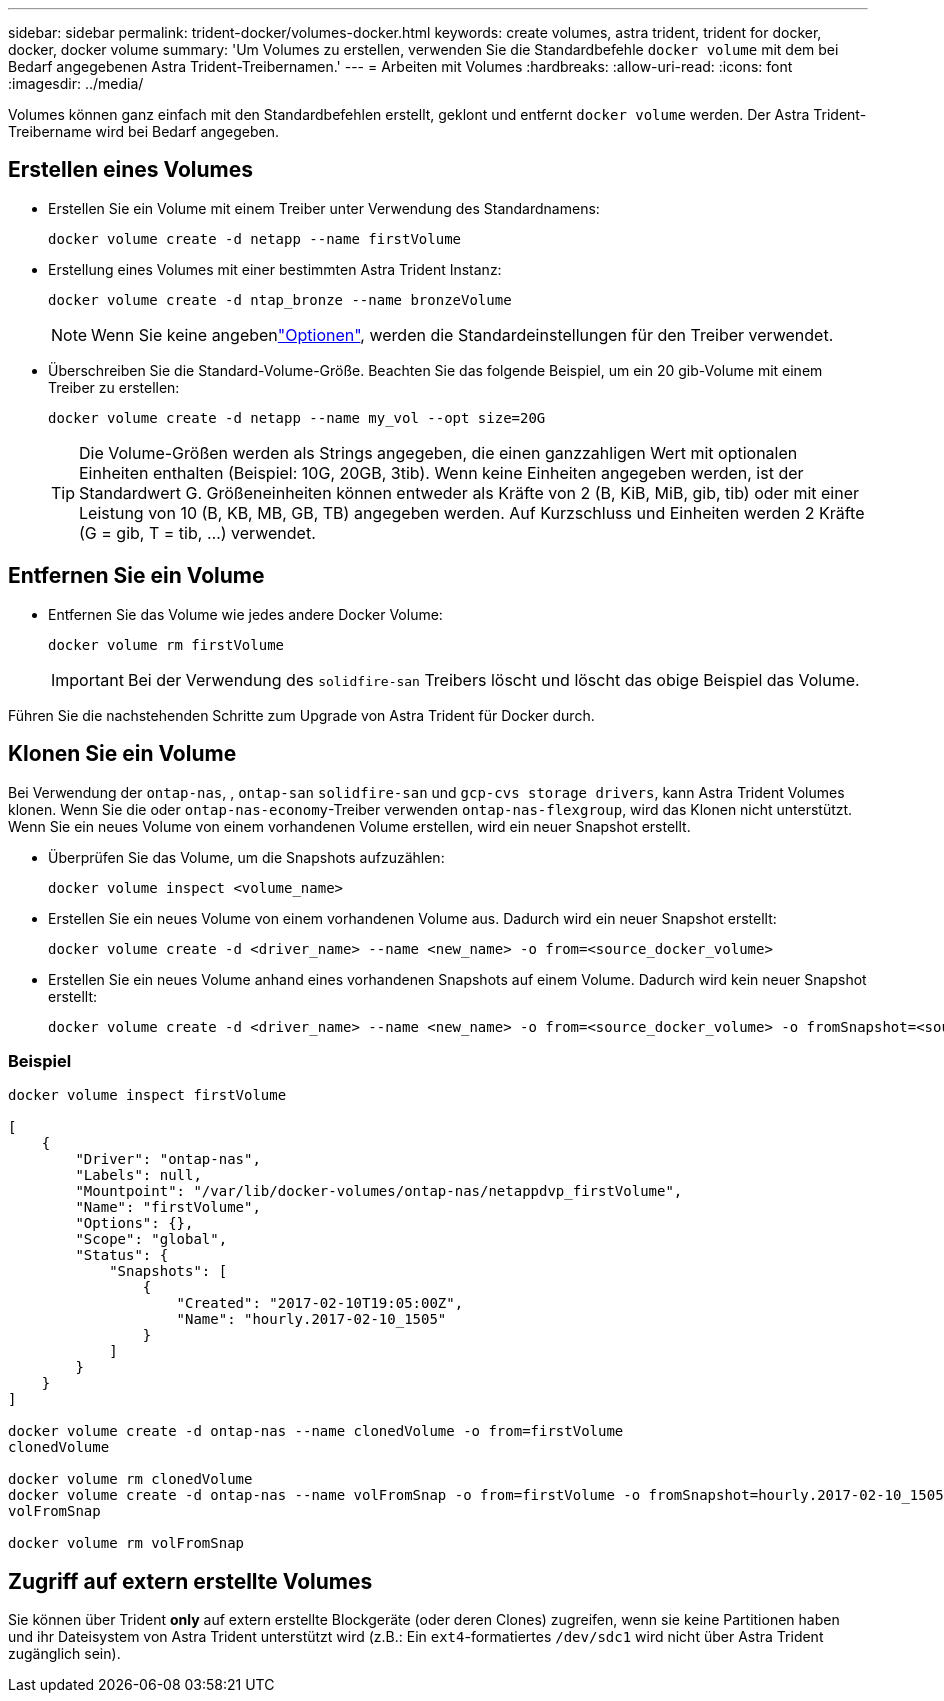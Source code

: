 ---
sidebar: sidebar 
permalink: trident-docker/volumes-docker.html 
keywords: create volumes, astra trident, trident for docker, docker, docker volume 
summary: 'Um Volumes zu erstellen, verwenden Sie die Standardbefehle `docker volume` mit dem bei Bedarf angegebenen Astra Trident-Treibernamen.' 
---
= Arbeiten mit Volumes
:hardbreaks:
:allow-uri-read: 
:icons: font
:imagesdir: ../media/


[role="lead"]
Volumes können ganz einfach mit den Standardbefehlen erstellt, geklont und entfernt `docker volume` werden. Der Astra Trident-Treibername wird bei Bedarf angegeben.



== Erstellen eines Volumes

* Erstellen Sie ein Volume mit einem Treiber unter Verwendung des Standardnamens:
+
[listing]
----
docker volume create -d netapp --name firstVolume
----
* Erstellung eines Volumes mit einer bestimmten Astra Trident Instanz:
+
[listing]
----
docker volume create -d ntap_bronze --name bronzeVolume
----
+

NOTE: Wenn Sie keine angebenlink:volume-driver-options.html["Optionen"^], werden die Standardeinstellungen für den Treiber verwendet.

* Überschreiben Sie die Standard-Volume-Größe. Beachten Sie das folgende Beispiel, um ein 20 gib-Volume mit einem Treiber zu erstellen:
+
[listing]
----
docker volume create -d netapp --name my_vol --opt size=20G
----
+

TIP: Die Volume-Größen werden als Strings angegeben, die einen ganzzahligen Wert mit optionalen Einheiten enthalten (Beispiel: 10G, 20GB, 3tib). Wenn keine Einheiten angegeben werden, ist der Standardwert G. Größeneinheiten können entweder als Kräfte von 2 (B, KiB, MiB, gib, tib) oder mit einer Leistung von 10 (B, KB, MB, GB, TB) angegeben werden. Auf Kurzschluss und Einheiten werden 2 Kräfte (G = gib, T = tib, …) verwendet.





== Entfernen Sie ein Volume

* Entfernen Sie das Volume wie jedes andere Docker Volume:
+
[listing]
----
docker volume rm firstVolume
----
+

IMPORTANT: Bei der Verwendung des `solidfire-san` Treibers löscht und löscht das obige Beispiel das Volume.



Führen Sie die nachstehenden Schritte zum Upgrade von Astra Trident für Docker durch.



== Klonen Sie ein Volume

Bei Verwendung der `ontap-nas`, , `ontap-san` `solidfire-san` und `gcp-cvs storage drivers`, kann Astra Trident Volumes klonen. Wenn Sie die oder `ontap-nas-economy`-Treiber verwenden `ontap-nas-flexgroup`, wird das Klonen nicht unterstützt. Wenn Sie ein neues Volume von einem vorhandenen Volume erstellen, wird ein neuer Snapshot erstellt.

* Überprüfen Sie das Volume, um die Snapshots aufzuzählen:
+
[listing]
----
docker volume inspect <volume_name>
----
* Erstellen Sie ein neues Volume von einem vorhandenen Volume aus. Dadurch wird ein neuer Snapshot erstellt:
+
[listing]
----
docker volume create -d <driver_name> --name <new_name> -o from=<source_docker_volume>
----
* Erstellen Sie ein neues Volume anhand eines vorhandenen Snapshots auf einem Volume. Dadurch wird kein neuer Snapshot erstellt:
+
[listing]
----
docker volume create -d <driver_name> --name <new_name> -o from=<source_docker_volume> -o fromSnapshot=<source_snap_name>
----




=== Beispiel

[listing]
----
docker volume inspect firstVolume

[
    {
        "Driver": "ontap-nas",
        "Labels": null,
        "Mountpoint": "/var/lib/docker-volumes/ontap-nas/netappdvp_firstVolume",
        "Name": "firstVolume",
        "Options": {},
        "Scope": "global",
        "Status": {
            "Snapshots": [
                {
                    "Created": "2017-02-10T19:05:00Z",
                    "Name": "hourly.2017-02-10_1505"
                }
            ]
        }
    }
]

docker volume create -d ontap-nas --name clonedVolume -o from=firstVolume
clonedVolume

docker volume rm clonedVolume
docker volume create -d ontap-nas --name volFromSnap -o from=firstVolume -o fromSnapshot=hourly.2017-02-10_1505
volFromSnap

docker volume rm volFromSnap
----


== Zugriff auf extern erstellte Volumes

Sie können über Trident *only* auf extern erstellte Blockgeräte (oder deren Clones) zugreifen, wenn sie keine Partitionen haben und ihr Dateisystem von Astra Trident unterstützt wird (z.B.: Ein `ext4`-formatiertes `/dev/sdc1` wird nicht über Astra Trident zugänglich sein).
